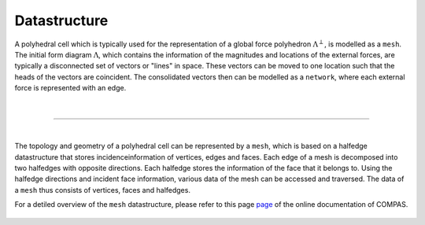 ********************************************************************************
Datastructure
********************************************************************************

A polyhedral cell which is typically used for the representation of a global
force polyhedron :math:`\Lambda^{\perp}`, is modelled as a ``mesh``.
The initial form diagram :math:`\Lambda`, which contains the information of the magnitudes and locations of the external forces, are typically a disconnected set of vectors or "lines" in space.
These vectors can be moved to one location such that the heads of the
vectors are coincident.
The consolidated vectors then can be modelled as a ``network``, where each external force is represented with an edge.

.. figure:: ../../_images/04_datastructures_01_cell.jpg
    :width: 100%

|

----

|

The topology and geometry of a polyhedral cell can be represented by a ``mesh``, which is based on a halfedge datastructure that stores incidenceinformation of vertices, edges and faces.
Each edge of a mesh is decomposed into two halfedges with opposite directions.
Each halfedge stores the information of the face that it belongs to.
Using the halfedge directions and incident face information, various data of the mesh can be accessed and traversed.
The data of a ``mesh`` thus consists of vertices, faces and halfedges.

For a detiled overview of the ``mesh`` datastructure, please refer to this page `page <https://compas-dev.github.io/main/tutorials/meshes.html>`_ of the online documentation of COMPAS.

.. figure:: ../../_images/compas_3gs_datastructure_mesh.jpg
    :width: 100%